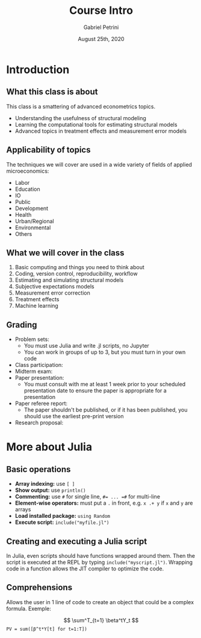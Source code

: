 #+TITLE: Course Intro
#+AUTHOR: Gabriel Petrini
#+DATE: August 25th, 2020
#+LATEX_HEADER: \usepackage{minted}    
#+PROPERTY: header-args:julia  :session *julia*
#+PROPERTY: header-args:julia :exports both :results output :tangle petrini_lecture_01.jl :async t

* Introduction

** What this class is about

This class is a smattering of advanced econometrics topics.

- Understanding the usefulness of structural modeling
- Learning the computational tools for estimating structural models
- Advanced topics in treatment effects and measurement error models


** Applicability of topics

The techniques we will cover are used in a wide variety of fields of applied microeconomics:

- Labor
- Education
- IO
- Public
- Development
- Health
- Urban/Regional
- Environmental
- Others


** What we will cover in the class

1. Basic computing and things you need to think about
2. Coding, version control, reproducibility, workflow
3. Estimating and simulating structural models
4. Subjective expectations models
5. Measurement error correction
6. Treatment effects
7. Machine learning


** Grading

- Problem sets:
  - You must use Julia and write .jl scripts, no Jupyter
  - You can work in groups of up to 3, but you must turn in your own code
- Class participation: 
- Midterm exam: 
- Paper presentation:
  - You must consult with me at least 1 week prior to your scheduled presentation date to ensure the paper is appropriate for a presentation
- Paper referee report:
  - The paper shouldn't be published, or if it has been published, you should use the earliest pre-print version
- Research proposal:

* More about Julia

** Basic operations

- *Array indexing:* use ~[ ]~
- *Show output:* use ~println()~
- *Commenting:* use ~#~ for single line, ~#= ... =#~ for multi-line
- *Element-wise operators:* must put a ~.~ in front, e.g. ~x .+ y~ if ~x~ and ~y~ are arrays
- *Load installed package:* ~using Random~
- *Execute script:* ~include("myfile.jl")~

** Creating and executing a Julia script

In Julia, even scripts should have functions wrapped around them. Then the script is executed at the REPL by typing ~include("myscript.jl")~. Wrapping code in a function allows the JIT compiler to optimize the code.

** Comprehensions

Allows the user in 1 line of code to create an object that could be a complex formula. Exemple:

$$
\sum^T_{t=1} \beta^tY_t
$$
~PV = sum([β^t*Y[t] for t=1:T])~
 
